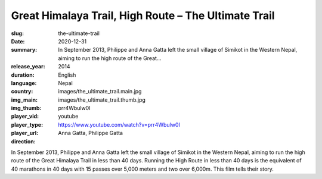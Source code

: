 Great Himalaya Trail, High Route – The Ultimate Trail
#####################################################

:slug: the-ultimate-trail
:date: 2020-12-31
:summary: In September 2013, Philippe and Anna Gatta left the small village of Simikot in the Western Nepal, aiming to run the high route of the Great...
:release_year: 2014
:duration: 
:language: English
:country: Nepal
:img_main: images/the_ultimate_trail.main.jpg
:img_thumb: images/the_ultimate_trail.thumb.jpg
:player_vid: prr4Wbulw0I
:player_type: youtube
:player_url: https://www.youtube.com/watch?v=prr4Wbulw0I
:direction: Anna Gatta, Philippe Gatta

In September 2013, Philippe and Anna Gatta left the small village of Simikot in the Western Nepal, aiming to run the high route of the Great Himalaya Trail in less than 40 days. Running the High Route in less than 40 days is the equivalent of 40 marathons in 40 days with 15 passes over 5,000 meters and two over 6,000m. This film tells their story.
